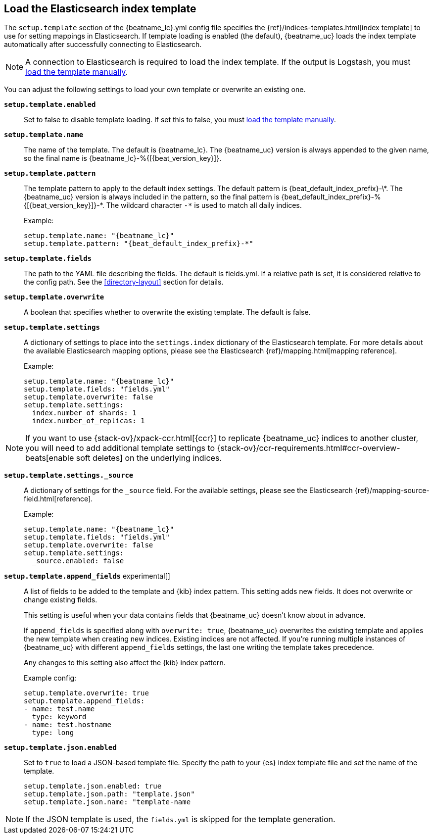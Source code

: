 [[configuration-template]]

== Load the Elasticsearch index template

The `setup.template` section of the +{beatname_lc}.yml+ config file specifies
the {ref}/indices-templates.html[index template] to use for setting
mappings in Elasticsearch. If template loading is enabled (the default),
{beatname_uc} loads the index template automatically after successfully
connecting to Elasticsearch.

ifndef::only-elasticsearch[]

NOTE: A connection to Elasticsearch is required to load the index template. If
the output is Logstash, you must <<load-template-manually,load the template
manually>>.

endif::[]

You can adjust the following settings to load your own template or overwrite an
existing one.

*`setup.template.enabled`*:: Set to false to disable template loading. If set this to false,
you must <<load-template-manually,load the template manually>>.

*`setup.template.name`*:: The name of the template. The default is
+{beatname_lc}+. The {beatname_uc} version is always appended to the given
name, so the final name is +{beatname_lc}-%{[{beat_version_key}]}+.

// Maintainers: a backslash character is required to escape curly braces and
// asterisks in inline code examples that contain asciidoc attributes. You'll
// note that a backslash does not appear before the asterisk
// in +{beatname_lc}-%{[{beat_version_key}]}-*+. This is intentional and formats
// the example as expected.

*`setup.template.pattern`*:: The template pattern to apply to the default index
settings. The default pattern is +{beat_default_index_prefix}-\*+. The {beatname_uc} version is always
included in the pattern, so the final pattern is
+{beat_default_index_prefix}-%{[{beat_version_key}]}-*+. The wildcard character `-*` is used to
match all daily indices.
+
Example:
+
["source","yaml",subs="attributes"]
----------------------------------------------------------------------
setup.template.name: "{beatname_lc}"
setup.template.pattern: "{beat_default_index_prefix}-*"
----------------------------------------------------------------------

*`setup.template.fields`*:: The path to the YAML file describing the fields. The default is +fields.yml+. If a
relative path is set, it is considered relative to the config path. See the <<directory-layout>>
section for details.

*`setup.template.overwrite`*:: A boolean that specifies whether to overwrite the existing template. The default
is false.

*`setup.template.settings`*:: A dictionary of settings to place into the `settings.index` dictionary of the
Elasticsearch template. For more details about the available Elasticsearch mapping options, please
see the Elasticsearch {ref}/mapping.html[mapping reference].
+
Example:
+
["source","yaml",subs="attributes"]
----------------------------------------------------------------------
setup.template.name: "{beatname_lc}"
setup.template.fields: "fields.yml"
setup.template.overwrite: false
setup.template.settings:
  index.number_of_shards: 1
  index.number_of_replicas: 1
----------------------------------------------------------------------

NOTE: If you want to use {stack-ov}/xpack-ccr.html[{ccr}] to replicate {beatname_uc}
indices to another cluster, you will need to add additional template settings to
{stack-ov}/ccr-requirements.html#ccr-overview-beats[enable soft deletes] on the
underlying indices.

*`setup.template.settings._source`*:: A dictionary of settings for the `_source` field. For the available settings,
please see the Elasticsearch {ref}/mapping-source-field.html[reference].
+
Example:
+
["source","yaml",subs="attributes"]
----------------------------------------------------------------------
setup.template.name: "{beatname_lc}"
setup.template.fields: "fields.yml"
setup.template.overwrite: false
setup.template.settings:
  _source.enabled: false
----------------------------------------------------------------------

ifeval::["{beatname_lc}"!="apm-server"]
*`setup.template.append_fields`* experimental[]:: A list of fields to be added
to the template and {kib} index pattern. This setting adds new fields. It does
not overwrite or change existing fields. 
+
This setting is useful when your data contains fields that {beatname_uc} doesn't
know about in advance. 
ifeval::["{beatname_lc}"=="metricbeat"]
For example, you might want to append fields to the template when you're using
a metricset, such as the <<metricbeat-metricset-http-json>>, and the full data
structure is not known in advance. 
endif::[]
+
If `append_fields` is specified along with `overwrite: true`, {beatname_uc}
overwrites the existing template and applies the new template when creating new
indices. Existing indices are not affected. If you're running multiple
instances of {beatname_uc} with different `append_fields` settings, the last one
writing the template takes precedence.
+
Any changes to this setting also affect the {kib} index pattern.
+
Example config:
+
[source,yaml]
----
setup.template.overwrite: true
setup.template.append_fields:
- name: test.name
  type: keyword
- name: test.hostname
  type: long
----

*`setup.template.json.enabled`*:: Set to `true` to load a
JSON-based template file. Specify the path to your {es} index template file and
set the name of the template. 
+
["source","yaml",subs="attributes"]
----------------------------------------------------------------------
setup.template.json.enabled: true
setup.template.json.path: "template.json"
setup.template.json.name: "template-name
----------------------------------------------------------------------

NOTE: If the JSON template is used, the `fields.yml` is skipped for the template
generation.

endif::[]
